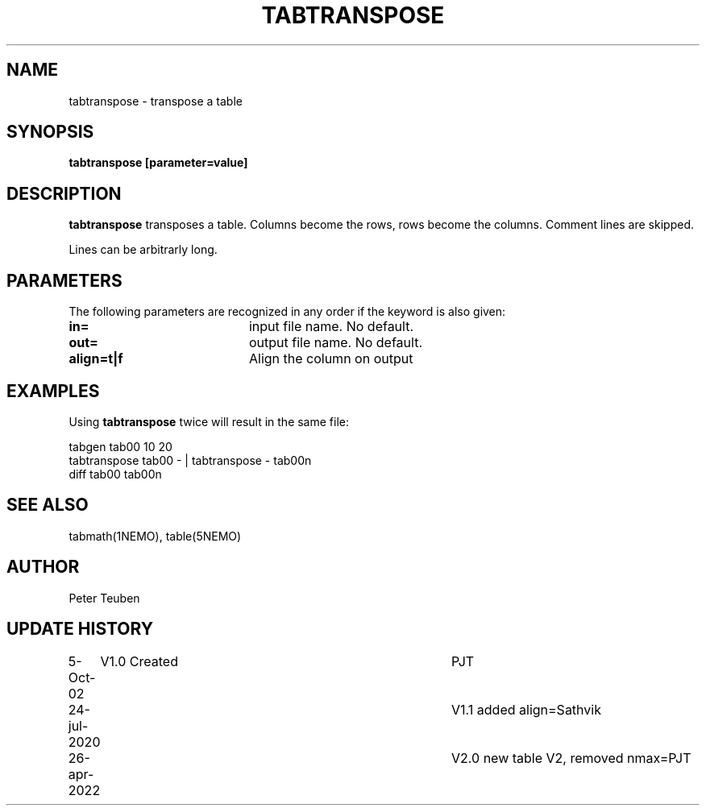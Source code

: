 .TH TABTRANSPOSE 1NEMO "26 April 2022"

.SH "NAME"
tabtranspose \- transpose a table

.SH "SYNOPSIS"
\fBtabtranspose\fB [parameter=value]

.SH "DESCRIPTION"
\fBtabtranspose\fP transposes a table. Columns become the rows, rows become the
columns. Comment lines are skipped.
.PP
Lines can be arbitrarly long.

.SH "PARAMETERS"
The following parameters are recognized in any order if the keyword
is also given:
.TP 20
\fBin=\fP
input file name. No default.
.TP
\fBout=\fP
output file name. No default.
.TP
\fBalign=t|f\fP
Align the column on output

.SH "EXAMPLES"
Using \fBtabtranspose\fP twice will result in the same file:
.nf

  tabgen tab00 10 20
  tabtranspose tab00 - | tabtranspose - tab00n
  diff tab00 tab00n

.fi

.SH "SEE ALSO"
tabmath(1NEMO), table(5NEMO)

.SH "AUTHOR"
Peter Teuben

.SH "UPDATE HISTORY"
.nf
.ta +1.0i +4.0i
5-Oct-02	V1.0 Created	PJT
24-jul-2020	V1.1 added align=	Sathvik
26-apr-2022	V2.0 new table V2, removed nmax=	PJT
.fi
